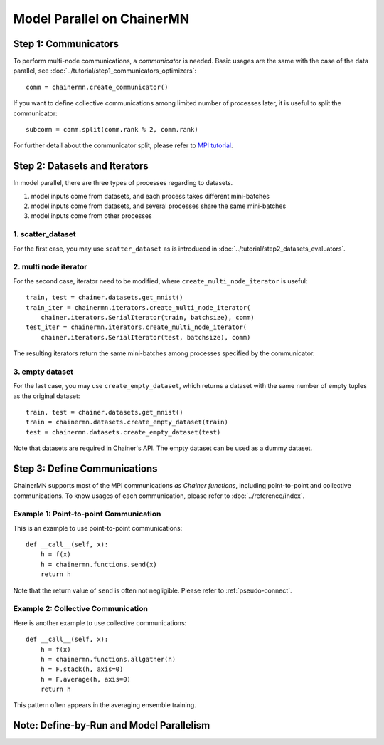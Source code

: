 Model Parallel on ChainerMN
===========================


Step 1: Communicators
~~~~~~~~~~~~~~~~~~~~~

To perform multi-node communications, a *communicator* is needed.
Basic usages are the same with the case of the data parallel, see :doc:`../tutorial/step1_communicators_optimizers`::

    comm = chainermn.create_communicator()

If you want to define collective communications among limited number of processes later, it is useful to split the communicator::

    subcomm = comm.split(comm.rank % 2, comm.rank)

.. figure:: ../../../image/model_parallel/comm_split.png
    :align: center
    :scale: 50%

For further detail about the communicator split, please refer to `MPI tutorial <http://mpitutorial.com/tutorials/introduction-to-groups-and-communicators/>`__.



Step 2: Datasets and Iterators
~~~~~~~~~~~~~~~~~~~~~~~~~~~~~~

In model parallel, there are three types of processes regarding to datasets.

1. model inputs come from datasets, and each process takes different mini-batches
2. model inputs come from datasets, and several processes share the same mini-batches
3. model inputs come from other processes


1. scatter_dataset
------------------

For the first case, you may use ``scatter_dataset`` as is introduced in :doc:`../tutorial/step2_datasets_evaluators`.

.. figure:: ../../../image/model_parallel/scatter_dataset.png
    :align: center

2. multi node iterator
----------------------

For the second case, iterator need to be modified, where ``create_multi_node_iterator`` is useful::

    train, test = chainer.datasets.get_mnist()
    train_iter = chainermn.iterators.create_multi_node_iterator(
        chainer.iterators.SerialIterator(train, batchsize), comm)
    test_iter = chainermn.iterators.create_multi_node_iterator(
        chainer.iterators.SerialIterator(test, batchsize), comm)

The resulting iterators return the same mini-batches among processes specified by the communicator.

.. figure:: ../../../image/model_parallel/multi_node_iterator.png
    :align: center

3. empty dataset
----------------

For the last case, you may use ``create_empty_dataset``, which returns a dataset with the same number of empty tuples as the original dataset::

    train, test = chainer.datasets.get_mnist()
    train = chainermn.datasets.create_empty_dataset(train)
    test = chainermn.datasets.create_empty_dataset(test)

Note that datasets are required in Chainer's API. The empty dataset can be used as a dummy dataset.

.. figure:: ../../../image/model_parallel/empty_dataset.png
    :align: center
    :scale: 40%


Step 3: Define Communications 
~~~~~~~~~~~~~~~~~~~~~~~~~~~~~

ChainerMN supports most of the MPI communications *as Chainer functions*, including point-to-point and collective communications.
To know usages of each communication, please refer to :doc:`../reference/index`.

Example 1: Point-to-point Communication
---------------------------------------

This is an example to use point-to-point communications::

    def __call__(self, x):
        h = f(x)
        h = chainermn.functions.send(x)
        return h

Note that the return value of ``send`` is often not negligible.
Please refer to :ref:`pseudo-connect`.


Example 2: Collective Communication
-----------------------------------

Here is another example to use collective communications::

    def __call__(self, x):
        h = f(x)
        h = chainermn.functions.allgather(h)
        h = F.stack(h, axis=0)
        h = F.average(h, axis=0)
        return h

This pattern often appears in the averaging ensemble training.


.. _pseudo-connect:

Note: Define-by-Run and Model Parallelism
~~~~~~~~~~~~~~~~~~~~~~~~~~~~~~~~~~~~~~~~~
